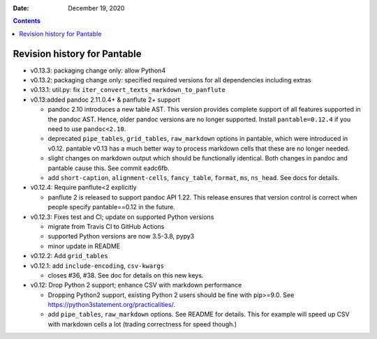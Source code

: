 .. This is auto-generated from `CHANGELOG.md`. Do not edit this file directly.

:Date:   December 19, 2020

.. contents::
   :depth: 3
..

Revision history for Pantable
=============================

-  v0.13.3: packaging change only: allow Python4
-  v0.13.2: packaging change only: specified required versions for all dependencies including extras
-  v0.13.1: util.py: fix ``iter_convert_texts_markdown_to_panflute``
-  v0.13:added pandoc 2.11.0.4+ & panflute 2+ support

   -  pandoc 2.10 introduces a new table AST. This version provides complete support of all features supported in the pandoc AST. Hence, older pandoc versions are no longer supported. Install ``pantable=0.12.4`` if you need to use ``pandoc<2.10``.
   -  deprecated ``pipe_tables``, ``grid_tables``, ``raw_markdown`` options in pantable, which were introduced in v0.12. pantable v0.13 has a much better way to process markdown cells that these are no longer needed.
   -  slight changes on markdown output which should be functionally identical. Both changes in pandoc and pantable cause this. See commit eadc6fb.
   -  add ``short-caption``, ``alignment-cells``, ``fancy_table``, ``format``, ``ms``, ``ns_head``. See docs for details.

-  v0.12.4: Require panflute<2 explicitly

   -  panflute 2 is released to support pandoc API 1.22. This release ensures that version control is correct when people specify pantable==0.12 in the future.

-  v0.12.3: Fixes test and CI; update on supported Python versions

   -  migrate from Travis CI to GitHub Actions
   -  supported Python versions are now 3.5-3.8, pypy3
   -  minor update in README

-  v0.12.2: Add ``grid_tables``
-  v0.12.1: add ``include-encoding``, ``csv-kwargs``

   -  closes #36, #38. See doc for details on this new keys.

-  v0.12: Drop Python 2 support; enhance CSV with markdown performance

   -  Dropping Python2 support, existing Python 2 users should be fine with pip>=9.0. See https://python3statement.org/practicalities/.

   -  add ``pipe_tables``, ``raw_markdown`` options. See README for details. This for example will speed up CSV with markdown cells a lot (trading correctness for speed though.)
